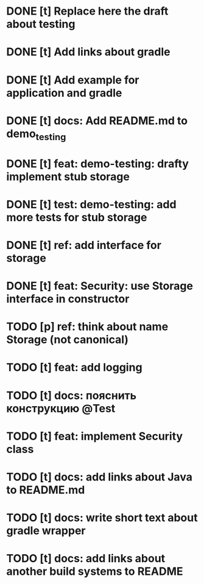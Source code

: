* DONE [t] Replace here the draft about testing
* DONE [t] Add links about gradle
* DONE [t] Add example for application and gradle
* DONE [t] docs: Add README.md to demo_testing
* DONE [t] feat: demo-testing: drafty implement stub storage
* DONE [t] test: demo-testing: add more tests for stub storage
* DONE [t] ref: add interface for storage
* DONE [t] feat: Security: use Storage interface in constructor
* TODO [p] ref:  think about name Storage (not canonical)
* TODO [t] feat: add logging
* TODO [t] docs: пояснить конструкцию @Test
* TODO [t] feat: implement Security class
* TODO [t] docs: add links about Java to README.md
* TODO [t] docs: write short text about gradle wrapper
* TODO [t] docs: add links about another build systems to README
